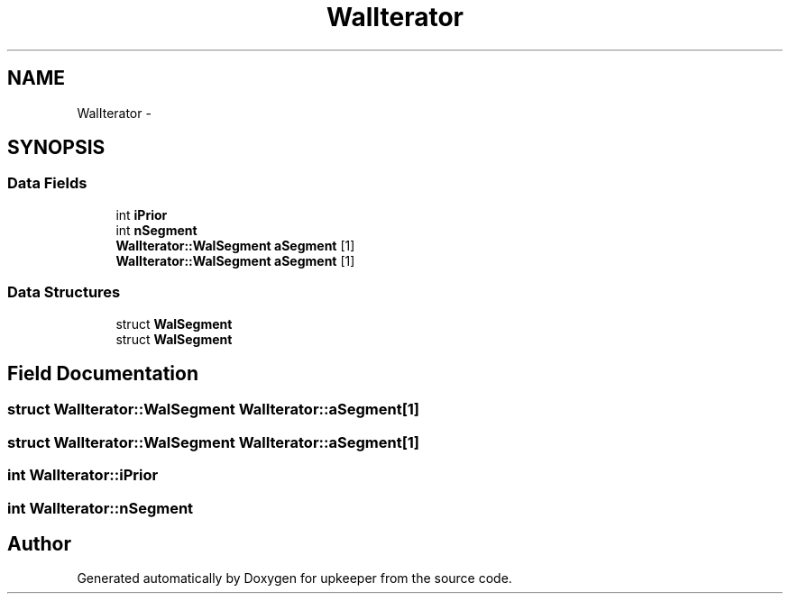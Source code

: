 .TH "WalIterator" 3 "20 Jul 2011" "Version 1" "upkeeper" \" -*- nroff -*-
.ad l
.nh
.SH NAME
WalIterator \- 
.SH SYNOPSIS
.br
.PP
.SS "Data Fields"

.in +1c
.ti -1c
.RI "int \fBiPrior\fP"
.br
.ti -1c
.RI "int \fBnSegment\fP"
.br
.ti -1c
.RI "\fBWalIterator::WalSegment\fP \fBaSegment\fP [1]"
.br
.ti -1c
.RI "\fBWalIterator::WalSegment\fP \fBaSegment\fP [1]"
.br
.in -1c
.SS "Data Structures"

.in +1c
.ti -1c
.RI "struct \fBWalSegment\fP"
.br
.ti -1c
.RI "struct \fBWalSegment\fP"
.br
.in -1c
.SH "Field Documentation"
.PP 
.SS "struct \fBWalIterator::WalSegment\fP  \fBWalIterator::aSegment\fP[1]"
.PP
.SS "struct \fBWalIterator::WalSegment\fP  \fBWalIterator::aSegment\fP[1]"
.PP
.SS "int \fBWalIterator::iPrior\fP"
.PP
.SS "int \fBWalIterator::nSegment\fP"
.PP


.SH "Author"
.PP 
Generated automatically by Doxygen for upkeeper from the source code.
